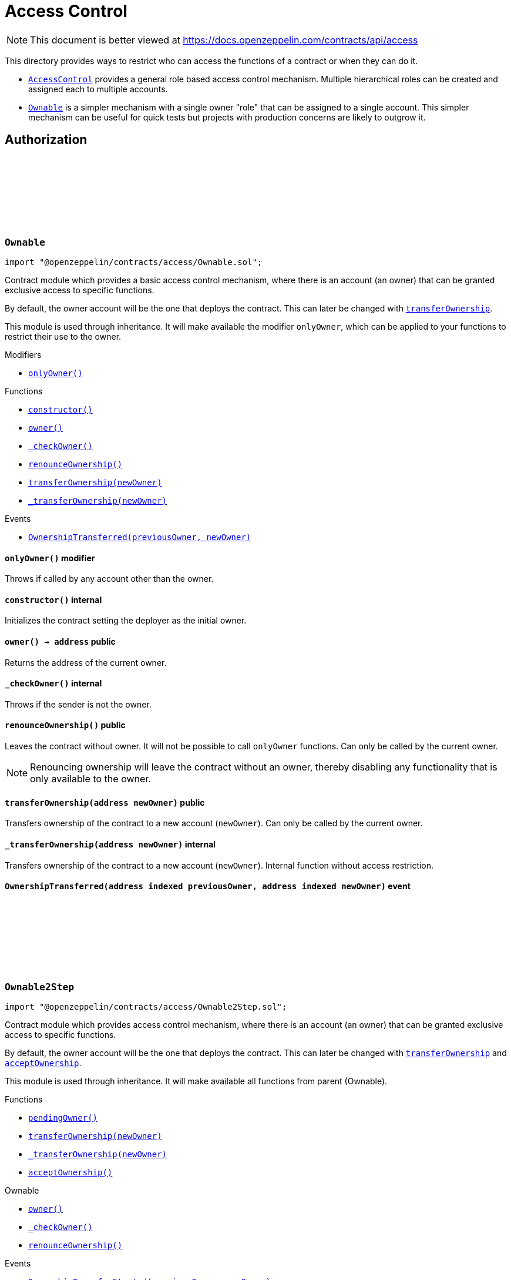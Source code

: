 :github-icon: pass:[<svg class="icon"><use href="#github-icon"/></svg>]
:AccessControl: pass:normal[xref:access.adoc#AccessControl[`AccessControl`]]
:Ownable: pass:normal[xref:access.adoc#Ownable[`Ownable`]]
:xref-Ownable-onlyOwner--: xref:access.adoc#Ownable-onlyOwner--
:xref-Ownable-constructor--: xref:access.adoc#Ownable-constructor--
:xref-Ownable-owner--: xref:access.adoc#Ownable-owner--
:xref-Ownable-_checkOwner--: xref:access.adoc#Ownable-_checkOwner--
:xref-Ownable-renounceOwnership--: xref:access.adoc#Ownable-renounceOwnership--
:xref-Ownable-transferOwnership-address-: xref:access.adoc#Ownable-transferOwnership-address-
:xref-Ownable-_transferOwnership-address-: xref:access.adoc#Ownable-_transferOwnership-address-
:xref-Ownable-OwnershipTransferred-address-address-: xref:access.adoc#Ownable-OwnershipTransferred-address-address-
:xref-Ownable2Step-pendingOwner--: xref:access.adoc#Ownable2Step-pendingOwner--
:xref-Ownable2Step-transferOwnership-address-: xref:access.adoc#Ownable2Step-transferOwnership-address-
:xref-Ownable2Step-_transferOwnership-address-: xref:access.adoc#Ownable2Step-_transferOwnership-address-
:xref-Ownable2Step-acceptOwnership--: xref:access.adoc#Ownable2Step-acceptOwnership--
:xref-Ownable-owner--: xref:access.adoc#Ownable-owner--
:xref-Ownable-_checkOwner--: xref:access.adoc#Ownable-_checkOwner--
:xref-Ownable-renounceOwnership--: xref:access.adoc#Ownable-renounceOwnership--
:xref-Ownable2Step-OwnershipTransferStarted-address-address-: xref:access.adoc#Ownable2Step-OwnershipTransferStarted-address-address-
:xref-Ownable-OwnershipTransferred-address-address-: xref:access.adoc#Ownable-OwnershipTransferred-address-address-
:xref-IAccessControl-hasRole-bytes32-address-: xref:access.adoc#IAccessControl-hasRole-bytes32-address-
:xref-IAccessControl-getRoleAdmin-bytes32-: xref:access.adoc#IAccessControl-getRoleAdmin-bytes32-
:xref-IAccessControl-grantRole-bytes32-address-: xref:access.adoc#IAccessControl-grantRole-bytes32-address-
:xref-IAccessControl-revokeRole-bytes32-address-: xref:access.adoc#IAccessControl-revokeRole-bytes32-address-
:xref-IAccessControl-renounceRole-bytes32-address-: xref:access.adoc#IAccessControl-renounceRole-bytes32-address-
:xref-IAccessControl-RoleAdminChanged-bytes32-bytes32-bytes32-: xref:access.adoc#IAccessControl-RoleAdminChanged-bytes32-bytes32-bytes32-
:xref-IAccessControl-RoleGranted-bytes32-address-address-: xref:access.adoc#IAccessControl-RoleGranted-bytes32-address-address-
:xref-IAccessControl-RoleRevoked-bytes32-address-address-: xref:access.adoc#IAccessControl-RoleRevoked-bytes32-address-address-
:AccessControl-_setRoleAdmin: pass:normal[xref:access.adoc#AccessControl-_setRoleAdmin-bytes32-bytes32-[`AccessControl._setRoleAdmin`]]
:AccessControl-_setupRole: pass:normal[xref:access.adoc#AccessControl-_setupRole-bytes32-address-[`AccessControl._setupRole`]]
:AccessControlEnumerable: pass:normal[xref:access.adoc#AccessControlEnumerable[`AccessControlEnumerable`]]
:AccessControlDefaultAdminRules: pass:normal[xref:access.adoc#AccessControlDefaultAdminRules[`AccessControlDefaultAdminRules`]]
:xref-AccessControl-onlyRole-bytes32-: xref:access.adoc#AccessControl-onlyRole-bytes32-
:xref-AccessControl-supportsInterface-bytes4-: xref:access.adoc#AccessControl-supportsInterface-bytes4-
:xref-AccessControl-hasRole-bytes32-address-: xref:access.adoc#AccessControl-hasRole-bytes32-address-
:xref-AccessControl-_checkRole-bytes32-: xref:access.adoc#AccessControl-_checkRole-bytes32-
:xref-AccessControl-_checkRole-bytes32-address-: xref:access.adoc#AccessControl-_checkRole-bytes32-address-
:xref-AccessControl-getRoleAdmin-bytes32-: xref:access.adoc#AccessControl-getRoleAdmin-bytes32-
:xref-AccessControl-grantRole-bytes32-address-: xref:access.adoc#AccessControl-grantRole-bytes32-address-
:xref-AccessControl-revokeRole-bytes32-address-: xref:access.adoc#AccessControl-revokeRole-bytes32-address-
:xref-AccessControl-renounceRole-bytes32-address-: xref:access.adoc#AccessControl-renounceRole-bytes32-address-
:xref-AccessControl-_setupRole-bytes32-address-: xref:access.adoc#AccessControl-_setupRole-bytes32-address-
:xref-AccessControl-_setRoleAdmin-bytes32-bytes32-: xref:access.adoc#AccessControl-_setRoleAdmin-bytes32-bytes32-
:xref-AccessControl-_grantRole-bytes32-address-: xref:access.adoc#AccessControl-_grantRole-bytes32-address-
:xref-AccessControl-_revokeRole-bytes32-address-: xref:access.adoc#AccessControl-_revokeRole-bytes32-address-
:xref-IAccessControl-RoleAdminChanged-bytes32-bytes32-bytes32-: xref:access.adoc#IAccessControl-RoleAdminChanged-bytes32-bytes32-bytes32-
:xref-IAccessControl-RoleGranted-bytes32-address-address-: xref:access.adoc#IAccessControl-RoleGranted-bytes32-address-address-
:xref-IAccessControl-RoleRevoked-bytes32-address-address-: xref:access.adoc#IAccessControl-RoleRevoked-bytes32-address-address-
:IERC165-supportsInterface: pass:normal[xref:utils.adoc#IERC165-supportsInterface-bytes4-[`IERC165.supportsInterface`]]
:AccessControl: pass:normal[xref:access.adoc#AccessControl[`AccessControl`]]
:AccessControl: pass:normal[xref:access.adoc#AccessControl[`AccessControl`]]
:xref-AccessControlCrossChain-_checkRole-bytes32-: xref:access.adoc#AccessControlCrossChain-_checkRole-bytes32-
:xref-AccessControlCrossChain-_crossChainRoleAlias-bytes32-: xref:access.adoc#AccessControlCrossChain-_crossChainRoleAlias-bytes32-
:xref-CrossChainEnabled-_isCrossChain--: xref:crosschain.adoc#CrossChainEnabled-_isCrossChain--
:xref-CrossChainEnabled-_crossChainSender--: xref:crosschain.adoc#CrossChainEnabled-_crossChainSender--
:xref-AccessControl-supportsInterface-bytes4-: xref:access.adoc#AccessControl-supportsInterface-bytes4-
:xref-AccessControl-hasRole-bytes32-address-: xref:access.adoc#AccessControl-hasRole-bytes32-address-
:xref-AccessControl-_checkRole-bytes32-address-: xref:access.adoc#AccessControl-_checkRole-bytes32-address-
:xref-AccessControl-getRoleAdmin-bytes32-: xref:access.adoc#AccessControl-getRoleAdmin-bytes32-
:xref-AccessControl-grantRole-bytes32-address-: xref:access.adoc#AccessControl-grantRole-bytes32-address-
:xref-AccessControl-revokeRole-bytes32-address-: xref:access.adoc#AccessControl-revokeRole-bytes32-address-
:xref-AccessControl-renounceRole-bytes32-address-: xref:access.adoc#AccessControl-renounceRole-bytes32-address-
:xref-AccessControl-_setupRole-bytes32-address-: xref:access.adoc#AccessControl-_setupRole-bytes32-address-
:xref-AccessControl-_setRoleAdmin-bytes32-bytes32-: xref:access.adoc#AccessControl-_setRoleAdmin-bytes32-bytes32-
:xref-AccessControl-_grantRole-bytes32-address-: xref:access.adoc#AccessControl-_grantRole-bytes32-address-
:xref-AccessControl-_revokeRole-bytes32-address-: xref:access.adoc#AccessControl-_revokeRole-bytes32-address-
:xref-IAccessControl-RoleAdminChanged-bytes32-bytes32-bytes32-: xref:access.adoc#IAccessControl-RoleAdminChanged-bytes32-bytes32-bytes32-
:xref-IAccessControl-RoleGranted-bytes32-address-address-: xref:access.adoc#IAccessControl-RoleGranted-bytes32-address-address-
:xref-IAccessControl-RoleRevoked-bytes32-address-address-: xref:access.adoc#IAccessControl-RoleRevoked-bytes32-address-address-
:AccessControl-_checkRole: pass:normal[xref:access.adoc#AccessControl-_checkRole-bytes32-address-[`AccessControl._checkRole`]]
:xref-IAccessControlEnumerable-getRoleMember-bytes32-uint256-: xref:access.adoc#IAccessControlEnumerable-getRoleMember-bytes32-uint256-
:xref-IAccessControlEnumerable-getRoleMemberCount-bytes32-: xref:access.adoc#IAccessControlEnumerable-getRoleMemberCount-bytes32-
:xref-IAccessControl-hasRole-bytes32-address-: xref:access.adoc#IAccessControl-hasRole-bytes32-address-
:xref-IAccessControl-getRoleAdmin-bytes32-: xref:access.adoc#IAccessControl-getRoleAdmin-bytes32-
:xref-IAccessControl-grantRole-bytes32-address-: xref:access.adoc#IAccessControl-grantRole-bytes32-address-
:xref-IAccessControl-revokeRole-bytes32-address-: xref:access.adoc#IAccessControl-revokeRole-bytes32-address-
:xref-IAccessControl-renounceRole-bytes32-address-: xref:access.adoc#IAccessControl-renounceRole-bytes32-address-
:xref-IAccessControl-RoleAdminChanged-bytes32-bytes32-bytes32-: xref:access.adoc#IAccessControl-RoleAdminChanged-bytes32-bytes32-bytes32-
:xref-IAccessControl-RoleGranted-bytes32-address-address-: xref:access.adoc#IAccessControl-RoleGranted-bytes32-address-address-
:xref-IAccessControl-RoleRevoked-bytes32-address-address-: xref:access.adoc#IAccessControl-RoleRevoked-bytes32-address-address-
:AccessControl: pass:normal[xref:access.adoc#AccessControl[`AccessControl`]]
:xref-AccessControlEnumerable-supportsInterface-bytes4-: xref:access.adoc#AccessControlEnumerable-supportsInterface-bytes4-
:xref-AccessControlEnumerable-getRoleMember-bytes32-uint256-: xref:access.adoc#AccessControlEnumerable-getRoleMember-bytes32-uint256-
:xref-AccessControlEnumerable-getRoleMemberCount-bytes32-: xref:access.adoc#AccessControlEnumerable-getRoleMemberCount-bytes32-
:xref-AccessControlEnumerable-_grantRole-bytes32-address-: xref:access.adoc#AccessControlEnumerable-_grantRole-bytes32-address-
:xref-AccessControlEnumerable-_revokeRole-bytes32-address-: xref:access.adoc#AccessControlEnumerable-_revokeRole-bytes32-address-
:xref-AccessControl-hasRole-bytes32-address-: xref:access.adoc#AccessControl-hasRole-bytes32-address-
:xref-AccessControl-_checkRole-bytes32-: xref:access.adoc#AccessControl-_checkRole-bytes32-
:xref-AccessControl-_checkRole-bytes32-address-: xref:access.adoc#AccessControl-_checkRole-bytes32-address-
:xref-AccessControl-getRoleAdmin-bytes32-: xref:access.adoc#AccessControl-getRoleAdmin-bytes32-
:xref-AccessControl-grantRole-bytes32-address-: xref:access.adoc#AccessControl-grantRole-bytes32-address-
:xref-AccessControl-revokeRole-bytes32-address-: xref:access.adoc#AccessControl-revokeRole-bytes32-address-
:xref-AccessControl-renounceRole-bytes32-address-: xref:access.adoc#AccessControl-renounceRole-bytes32-address-
:xref-AccessControl-_setupRole-bytes32-address-: xref:access.adoc#AccessControl-_setupRole-bytes32-address-
:xref-AccessControl-_setRoleAdmin-bytes32-bytes32-: xref:access.adoc#AccessControl-_setRoleAdmin-bytes32-bytes32-
:xref-IAccessControl-RoleAdminChanged-bytes32-bytes32-bytes32-: xref:access.adoc#IAccessControl-RoleAdminChanged-bytes32-bytes32-bytes32-
:xref-IAccessControl-RoleGranted-bytes32-address-address-: xref:access.adoc#IAccessControl-RoleGranted-bytes32-address-address-
:xref-IAccessControl-RoleRevoked-bytes32-address-address-: xref:access.adoc#IAccessControl-RoleRevoked-bytes32-address-address-
:IERC165-supportsInterface: pass:normal[xref:utils.adoc#IERC165-supportsInterface-bytes4-[`IERC165.supportsInterface`]]
:AccessControl: pass:normal[xref:access.adoc#AccessControl[`AccessControl`]]
:AccessControl: pass:normal[xref:access.adoc#AccessControl[`AccessControl`]]
:xref-AccessControlDefaultAdminRules-constructor-uint48-address-: xref:access.adoc#AccessControlDefaultAdminRules-constructor-uint48-address-
:xref-AccessControlDefaultAdminRules-supportsInterface-bytes4-: xref:access.adoc#AccessControlDefaultAdminRules-supportsInterface-bytes4-
:xref-AccessControlDefaultAdminRules-owner--: xref:access.adoc#AccessControlDefaultAdminRules-owner--
:xref-AccessControlDefaultAdminRules-grantRole-bytes32-address-: xref:access.adoc#AccessControlDefaultAdminRules-grantRole-bytes32-address-
:xref-AccessControlDefaultAdminRules-revokeRole-bytes32-address-: xref:access.adoc#AccessControlDefaultAdminRules-revokeRole-bytes32-address-
:xref-AccessControlDefaultAdminRules-renounceRole-bytes32-address-: xref:access.adoc#AccessControlDefaultAdminRules-renounceRole-bytes32-address-
:xref-AccessControlDefaultAdminRules-_grantRole-bytes32-address-: xref:access.adoc#AccessControlDefaultAdminRules-_grantRole-bytes32-address-
:xref-AccessControlDefaultAdminRules-_revokeRole-bytes32-address-: xref:access.adoc#AccessControlDefaultAdminRules-_revokeRole-bytes32-address-
:xref-AccessControlDefaultAdminRules-_setRoleAdmin-bytes32-bytes32-: xref:access.adoc#AccessControlDefaultAdminRules-_setRoleAdmin-bytes32-bytes32-
:xref-AccessControlDefaultAdminRules-defaultAdmin--: xref:access.adoc#AccessControlDefaultAdminRules-defaultAdmin--
:xref-AccessControlDefaultAdminRules-pendingDefaultAdmin--: xref:access.adoc#AccessControlDefaultAdminRules-pendingDefaultAdmin--
:xref-AccessControlDefaultAdminRules-defaultAdminDelay--: xref:access.adoc#AccessControlDefaultAdminRules-defaultAdminDelay--
:xref-AccessControlDefaultAdminRules-pendingDefaultAdminDelay--: xref:access.adoc#AccessControlDefaultAdminRules-pendingDefaultAdminDelay--
:xref-AccessControlDefaultAdminRules-defaultAdminDelayIncreaseWait--: xref:access.adoc#AccessControlDefaultAdminRules-defaultAdminDelayIncreaseWait--
:xref-AccessControlDefaultAdminRules-beginDefaultAdminTransfer-address-: xref:access.adoc#AccessControlDefaultAdminRules-beginDefaultAdminTransfer-address-
:xref-AccessControlDefaultAdminRules-_beginDefaultAdminTransfer-address-: xref:access.adoc#AccessControlDefaultAdminRules-_beginDefaultAdminTransfer-address-
:xref-AccessControlDefaultAdminRules-cancelDefaultAdminTransfer--: xref:access.adoc#AccessControlDefaultAdminRules-cancelDefaultAdminTransfer--
:xref-AccessControlDefaultAdminRules-_cancelDefaultAdminTransfer--: xref:access.adoc#AccessControlDefaultAdminRules-_cancelDefaultAdminTransfer--
:xref-AccessControlDefaultAdminRules-acceptDefaultAdminTransfer--: xref:access.adoc#AccessControlDefaultAdminRules-acceptDefaultAdminTransfer--
:xref-AccessControlDefaultAdminRules-_acceptDefaultAdminTransfer--: xref:access.adoc#AccessControlDefaultAdminRules-_acceptDefaultAdminTransfer--
:xref-AccessControlDefaultAdminRules-changeDefaultAdminDelay-uint48-: xref:access.adoc#AccessControlDefaultAdminRules-changeDefaultAdminDelay-uint48-
:xref-AccessControlDefaultAdminRules-_changeDefaultAdminDelay-uint48-: xref:access.adoc#AccessControlDefaultAdminRules-_changeDefaultAdminDelay-uint48-
:xref-AccessControlDefaultAdminRules-rollbackDefaultAdminDelay--: xref:access.adoc#AccessControlDefaultAdminRules-rollbackDefaultAdminDelay--
:xref-AccessControlDefaultAdminRules-_rollbackDefaultAdminDelay--: xref:access.adoc#AccessControlDefaultAdminRules-_rollbackDefaultAdminDelay--
:xref-AccessControlDefaultAdminRules-_delayChangeWait-uint48-: xref:access.adoc#AccessControlDefaultAdminRules-_delayChangeWait-uint48-
:xref-AccessControl-hasRole-bytes32-address-: xref:access.adoc#AccessControl-hasRole-bytes32-address-
:xref-AccessControl-_checkRole-bytes32-: xref:access.adoc#AccessControl-_checkRole-bytes32-
:xref-AccessControl-_checkRole-bytes32-address-: xref:access.adoc#AccessControl-_checkRole-bytes32-address-
:xref-AccessControl-getRoleAdmin-bytes32-: xref:access.adoc#AccessControl-getRoleAdmin-bytes32-
:xref-AccessControl-_setupRole-bytes32-address-: xref:access.adoc#AccessControl-_setupRole-bytes32-address-
:xref-IAccessControlDefaultAdminRules-DefaultAdminTransferScheduled-address-uint48-: xref:access.adoc#IAccessControlDefaultAdminRules-DefaultAdminTransferScheduled-address-uint48-
:xref-IAccessControlDefaultAdminRules-DefaultAdminTransferCanceled--: xref:access.adoc#IAccessControlDefaultAdminRules-DefaultAdminTransferCanceled--
:xref-IAccessControlDefaultAdminRules-DefaultAdminDelayChangeScheduled-uint48-uint48-: xref:access.adoc#IAccessControlDefaultAdminRules-DefaultAdminDelayChangeScheduled-uint48-uint48-
:xref-IAccessControlDefaultAdminRules-DefaultAdminDelayChangeCanceled--: xref:access.adoc#IAccessControlDefaultAdminRules-DefaultAdminDelayChangeCanceled--
:xref-IAccessControl-RoleAdminChanged-bytes32-bytes32-bytes32-: xref:access.adoc#IAccessControl-RoleAdminChanged-bytes32-bytes32-bytes32-
:xref-IAccessControl-RoleGranted-bytes32-address-address-: xref:access.adoc#IAccessControl-RoleGranted-bytes32-address-address-
:xref-IAccessControl-RoleRevoked-bytes32-address-address-: xref:access.adoc#IAccessControl-RoleRevoked-bytes32-address-address-
:IERC165-supportsInterface: pass:normal[xref:utils.adoc#IERC165-supportsInterface-bytes4-[`IERC165.supportsInterface`]]
:IERC5313-owner: pass:normal[xref:interfaces.adoc#IERC5313-owner--[`IERC5313.owner`]]
:AccessControl-grantRole: pass:normal[xref:access.adoc#AccessControl-grantRole-bytes32-address-[`AccessControl.grantRole`]]
:AccessControl-revokeRole: pass:normal[xref:access.adoc#AccessControl-revokeRole-bytes32-address-[`AccessControl.revokeRole`]]
:AccessControl-renounceRole: pass:normal[xref:access.adoc#AccessControl-renounceRole-bytes32-address-[`AccessControl.renounceRole`]]
:AccessControl-_grantRole: pass:normal[xref:access.adoc#AccessControl-_grantRole-bytes32-address-[`AccessControl._grantRole`]]
:AccessControl-_revokeRole: pass:normal[xref:access.adoc#AccessControl-_revokeRole-bytes32-address-[`AccessControl._revokeRole`]]
:AccessControl-_setRoleAdmin: pass:normal[xref:access.adoc#AccessControl-_setRoleAdmin-bytes32-bytes32-[`AccessControl._setRoleAdmin`]]
= Access Control

[.readme-notice]
NOTE: This document is better viewed at https://docs.openzeppelin.com/contracts/api/access

This directory provides ways to restrict who can access the functions of a contract or when they can do it.

- {AccessControl} provides a general role based access control mechanism. Multiple hierarchical roles can be created and assigned each to multiple accounts.
- {Ownable} is a simpler mechanism with a single owner "role" that can be assigned to a single account. This simpler mechanism can be useful for quick tests but projects with production concerns are likely to outgrow it.

== Authorization

:OwnershipTransferred: pass:normal[xref:#Ownable-OwnershipTransferred-address-address-[`++OwnershipTransferred++`]]
:constructor: pass:normal[xref:#Ownable-constructor--[`++constructor++`]]
:onlyOwner: pass:normal[xref:#Ownable-onlyOwner--[`++onlyOwner++`]]
:owner: pass:normal[xref:#Ownable-owner--[`++owner++`]]
:_checkOwner: pass:normal[xref:#Ownable-_checkOwner--[`++_checkOwner++`]]
:renounceOwnership: pass:normal[xref:#Ownable-renounceOwnership--[`++renounceOwnership++`]]
:transferOwnership: pass:normal[xref:#Ownable-transferOwnership-address-[`++transferOwnership++`]]
:_transferOwnership: pass:normal[xref:#Ownable-_transferOwnership-address-[`++_transferOwnership++`]]

[.contract]
[[Ownable]]
=== `++Ownable++` link:https://github.com/OpenZeppelin/openzeppelin-contracts/blob/v4.9.1/contracts/access/Ownable.sol[{github-icon},role=heading-link]

[.hljs-theme-light.nopadding]
```solidity
import "@openzeppelin/contracts/access/Ownable.sol";
```

Contract module which provides a basic access control mechanism, where
there is an account (an owner) that can be granted exclusive access to
specific functions.

By default, the owner account will be the one that deploys the contract. This
can later be changed with {transferOwnership}.

This module is used through inheritance. It will make available the modifier
`onlyOwner`, which can be applied to your functions to restrict their use to
the owner.

[.contract-index]
.Modifiers
--
* {xref-Ownable-onlyOwner--}[`++onlyOwner()++`]
--

[.contract-index]
.Functions
--
* {xref-Ownable-constructor--}[`++constructor()++`]
* {xref-Ownable-owner--}[`++owner()++`]
* {xref-Ownable-_checkOwner--}[`++_checkOwner()++`]
* {xref-Ownable-renounceOwnership--}[`++renounceOwnership()++`]
* {xref-Ownable-transferOwnership-address-}[`++transferOwnership(newOwner)++`]
* {xref-Ownable-_transferOwnership-address-}[`++_transferOwnership(newOwner)++`]

--

[.contract-index]
.Events
--
* {xref-Ownable-OwnershipTransferred-address-address-}[`++OwnershipTransferred(previousOwner, newOwner)++`]

--

[.contract-item]
[[Ownable-onlyOwner--]]
==== `[.contract-item-name]#++onlyOwner++#++()++` [.item-kind]#modifier#

Throws if called by any account other than the owner.

[.contract-item]
[[Ownable-constructor--]]
==== `[.contract-item-name]#++constructor++#++()++` [.item-kind]#internal#

Initializes the contract setting the deployer as the initial owner.

[.contract-item]
[[Ownable-owner--]]
==== `[.contract-item-name]#++owner++#++() → address++` [.item-kind]#public#

Returns the address of the current owner.

[.contract-item]
[[Ownable-_checkOwner--]]
==== `[.contract-item-name]#++_checkOwner++#++()++` [.item-kind]#internal#

Throws if the sender is not the owner.

[.contract-item]
[[Ownable-renounceOwnership--]]
==== `[.contract-item-name]#++renounceOwnership++#++()++` [.item-kind]#public#

Leaves the contract without owner. It will not be possible to call
`onlyOwner` functions. Can only be called by the current owner.

NOTE: Renouncing ownership will leave the contract without an owner,
thereby disabling any functionality that is only available to the owner.

[.contract-item]
[[Ownable-transferOwnership-address-]]
==== `[.contract-item-name]#++transferOwnership++#++(address newOwner)++` [.item-kind]#public#

Transfers ownership of the contract to a new account (`newOwner`).
Can only be called by the current owner.

[.contract-item]
[[Ownable-_transferOwnership-address-]]
==== `[.contract-item-name]#++_transferOwnership++#++(address newOwner)++` [.item-kind]#internal#

Transfers ownership of the contract to a new account (`newOwner`).
Internal function without access restriction.

[.contract-item]
[[Ownable-OwnershipTransferred-address-address-]]
==== `[.contract-item-name]#++OwnershipTransferred++#++(address indexed previousOwner, address indexed newOwner)++` [.item-kind]#event#

:OwnershipTransferStarted: pass:normal[xref:#Ownable2Step-OwnershipTransferStarted-address-address-[`++OwnershipTransferStarted++`]]
:pendingOwner: pass:normal[xref:#Ownable2Step-pendingOwner--[`++pendingOwner++`]]
:transferOwnership: pass:normal[xref:#Ownable2Step-transferOwnership-address-[`++transferOwnership++`]]
:_transferOwnership: pass:normal[xref:#Ownable2Step-_transferOwnership-address-[`++_transferOwnership++`]]
:acceptOwnership: pass:normal[xref:#Ownable2Step-acceptOwnership--[`++acceptOwnership++`]]

[.contract]
[[Ownable2Step]]
=== `++Ownable2Step++` link:https://github.com/OpenZeppelin/openzeppelin-contracts/blob/v4.9.1/contracts/access/Ownable2Step.sol[{github-icon},role=heading-link]

[.hljs-theme-light.nopadding]
```solidity
import "@openzeppelin/contracts/access/Ownable2Step.sol";
```

Contract module which provides access control mechanism, where
there is an account (an owner) that can be granted exclusive access to
specific functions.

By default, the owner account will be the one that deploys the contract. This
can later be changed with {transferOwnership} and {acceptOwnership}.

This module is used through inheritance. It will make available all functions
from parent (Ownable).

[.contract-index]
.Functions
--
* {xref-Ownable2Step-pendingOwner--}[`++pendingOwner()++`]
* {xref-Ownable2Step-transferOwnership-address-}[`++transferOwnership(newOwner)++`]
* {xref-Ownable2Step-_transferOwnership-address-}[`++_transferOwnership(newOwner)++`]
* {xref-Ownable2Step-acceptOwnership--}[`++acceptOwnership()++`]

[.contract-subindex-inherited]
.Ownable
* {xref-Ownable-owner--}[`++owner()++`]
* {xref-Ownable-_checkOwner--}[`++_checkOwner()++`]
* {xref-Ownable-renounceOwnership--}[`++renounceOwnership()++`]

--

[.contract-index]
.Events
--
* {xref-Ownable2Step-OwnershipTransferStarted-address-address-}[`++OwnershipTransferStarted(previousOwner, newOwner)++`]

[.contract-subindex-inherited]
.Ownable
* {xref-Ownable-OwnershipTransferred-address-address-}[`++OwnershipTransferred(previousOwner, newOwner)++`]

--

[.contract-item]
[[Ownable2Step-pendingOwner--]]
==== `[.contract-item-name]#++pendingOwner++#++() → address++` [.item-kind]#public#

Returns the address of the pending owner.

[.contract-item]
[[Ownable2Step-transferOwnership-address-]]
==== `[.contract-item-name]#++transferOwnership++#++(address newOwner)++` [.item-kind]#public#

Starts the ownership transfer of the contract to a new account. Replaces the pending transfer if there is one.
Can only be called by the current owner.

[.contract-item]
[[Ownable2Step-_transferOwnership-address-]]
==== `[.contract-item-name]#++_transferOwnership++#++(address newOwner)++` [.item-kind]#internal#

Transfers ownership of the contract to a new account (`newOwner`) and deletes any pending owner.
Internal function without access restriction.

[.contract-item]
[[Ownable2Step-acceptOwnership--]]
==== `[.contract-item-name]#++acceptOwnership++#++()++` [.item-kind]#public#

The new owner accepts the ownership transfer.

[.contract-item]
[[Ownable2Step-OwnershipTransferStarted-address-address-]]
==== `[.contract-item-name]#++OwnershipTransferStarted++#++(address indexed previousOwner, address indexed newOwner)++` [.item-kind]#event#

:RoleAdminChanged: pass:normal[xref:#IAccessControl-RoleAdminChanged-bytes32-bytes32-bytes32-[`++RoleAdminChanged++`]]
:RoleGranted: pass:normal[xref:#IAccessControl-RoleGranted-bytes32-address-address-[`++RoleGranted++`]]
:RoleRevoked: pass:normal[xref:#IAccessControl-RoleRevoked-bytes32-address-address-[`++RoleRevoked++`]]
:hasRole: pass:normal[xref:#IAccessControl-hasRole-bytes32-address-[`++hasRole++`]]
:getRoleAdmin: pass:normal[xref:#IAccessControl-getRoleAdmin-bytes32-[`++getRoleAdmin++`]]
:grantRole: pass:normal[xref:#IAccessControl-grantRole-bytes32-address-[`++grantRole++`]]
:revokeRole: pass:normal[xref:#IAccessControl-revokeRole-bytes32-address-[`++revokeRole++`]]
:renounceRole: pass:normal[xref:#IAccessControl-renounceRole-bytes32-address-[`++renounceRole++`]]

[.contract]
[[IAccessControl]]
=== `++IAccessControl++` link:https://github.com/OpenZeppelin/openzeppelin-contracts/blob/v4.9.1/contracts/access/IAccessControl.sol[{github-icon},role=heading-link]

[.hljs-theme-light.nopadding]
```solidity
import "@openzeppelin/contracts/access/IAccessControl.sol";
```

External interface of AccessControl declared to support ERC165 detection.

[.contract-index]
.Functions
--
* {xref-IAccessControl-hasRole-bytes32-address-}[`++hasRole(role, account)++`]
* {xref-IAccessControl-getRoleAdmin-bytes32-}[`++getRoleAdmin(role)++`]
* {xref-IAccessControl-grantRole-bytes32-address-}[`++grantRole(role, account)++`]
* {xref-IAccessControl-revokeRole-bytes32-address-}[`++revokeRole(role, account)++`]
* {xref-IAccessControl-renounceRole-bytes32-address-}[`++renounceRole(role, account)++`]

--

[.contract-index]
.Events
--
* {xref-IAccessControl-RoleAdminChanged-bytes32-bytes32-bytes32-}[`++RoleAdminChanged(role, previousAdminRole, newAdminRole)++`]
* {xref-IAccessControl-RoleGranted-bytes32-address-address-}[`++RoleGranted(role, account, sender)++`]
* {xref-IAccessControl-RoleRevoked-bytes32-address-address-}[`++RoleRevoked(role, account, sender)++`]

--

[.contract-item]
[[IAccessControl-hasRole-bytes32-address-]]
==== `[.contract-item-name]#++hasRole++#++(bytes32 role, address account) → bool++` [.item-kind]#external#

Returns `true` if `account` has been granted `role`.

[.contract-item]
[[IAccessControl-getRoleAdmin-bytes32-]]
==== `[.contract-item-name]#++getRoleAdmin++#++(bytes32 role) → bytes32++` [.item-kind]#external#

Returns the admin role that controls `role`. See {grantRole} and
{revokeRole}.

To change a role's admin, use {AccessControl-_setRoleAdmin}.

[.contract-item]
[[IAccessControl-grantRole-bytes32-address-]]
==== `[.contract-item-name]#++grantRole++#++(bytes32 role, address account)++` [.item-kind]#external#

Grants `role` to `account`.

If `account` had not been already granted `role`, emits a {RoleGranted}
event.

Requirements:

- the caller must have ``role``'s admin role.

[.contract-item]
[[IAccessControl-revokeRole-bytes32-address-]]
==== `[.contract-item-name]#++revokeRole++#++(bytes32 role, address account)++` [.item-kind]#external#

Revokes `role` from `account`.

If `account` had been granted `role`, emits a {RoleRevoked} event.

Requirements:

- the caller must have ``role``'s admin role.

[.contract-item]
[[IAccessControl-renounceRole-bytes32-address-]]
==== `[.contract-item-name]#++renounceRole++#++(bytes32 role, address account)++` [.item-kind]#external#

Revokes `role` from the calling account.

Roles are often managed via {grantRole} and {revokeRole}: this function's
purpose is to provide a mechanism for accounts to lose their privileges
if they are compromised (such as when a trusted device is misplaced).

If the calling account had been granted `role`, emits a {RoleRevoked}
event.

Requirements:

- the caller must be `account`.

[.contract-item]
[[IAccessControl-RoleAdminChanged-bytes32-bytes32-bytes32-]]
==== `[.contract-item-name]#++RoleAdminChanged++#++(bytes32 indexed role, bytes32 indexed previousAdminRole, bytes32 indexed newAdminRole)++` [.item-kind]#event#

Emitted when `newAdminRole` is set as ``role``'s admin role, replacing `previousAdminRole`

`DEFAULT_ADMIN_ROLE` is the starting admin for all roles, despite
{RoleAdminChanged} not being emitted signaling this.

_Available since v3.1._

[.contract-item]
[[IAccessControl-RoleGranted-bytes32-address-address-]]
==== `[.contract-item-name]#++RoleGranted++#++(bytes32 indexed role, address indexed account, address indexed sender)++` [.item-kind]#event#

Emitted when `account` is granted `role`.

`sender` is the account that originated the contract call, an admin role
bearer except when using {AccessControl-_setupRole}.

[.contract-item]
[[IAccessControl-RoleRevoked-bytes32-address-address-]]
==== `[.contract-item-name]#++RoleRevoked++#++(bytes32 indexed role, address indexed account, address indexed sender)++` [.item-kind]#event#

Emitted when `account` is revoked `role`.

`sender` is the account that originated the contract call:
  - if using `revokeRole`, it is the admin role bearer
  - if using `renounceRole`, it is the role bearer (i.e. `account`)

:RoleData: pass:normal[xref:#AccessControl-RoleData[`++RoleData++`]]
:DEFAULT_ADMIN_ROLE: pass:normal[xref:#AccessControl-DEFAULT_ADMIN_ROLE-bytes32[`++DEFAULT_ADMIN_ROLE++`]]
:onlyRole: pass:normal[xref:#AccessControl-onlyRole-bytes32-[`++onlyRole++`]]
:supportsInterface: pass:normal[xref:#AccessControl-supportsInterface-bytes4-[`++supportsInterface++`]]
:hasRole: pass:normal[xref:#AccessControl-hasRole-bytes32-address-[`++hasRole++`]]
:_checkRole: pass:normal[xref:#AccessControl-_checkRole-bytes32-[`++_checkRole++`]]
:_checkRole: pass:normal[xref:#AccessControl-_checkRole-bytes32-address-[`++_checkRole++`]]
:getRoleAdmin: pass:normal[xref:#AccessControl-getRoleAdmin-bytes32-[`++getRoleAdmin++`]]
:grantRole: pass:normal[xref:#AccessControl-grantRole-bytes32-address-[`++grantRole++`]]
:revokeRole: pass:normal[xref:#AccessControl-revokeRole-bytes32-address-[`++revokeRole++`]]
:renounceRole: pass:normal[xref:#AccessControl-renounceRole-bytes32-address-[`++renounceRole++`]]
:_setupRole: pass:normal[xref:#AccessControl-_setupRole-bytes32-address-[`++_setupRole++`]]
:_setRoleAdmin: pass:normal[xref:#AccessControl-_setRoleAdmin-bytes32-bytes32-[`++_setRoleAdmin++`]]
:_grantRole: pass:normal[xref:#AccessControl-_grantRole-bytes32-address-[`++_grantRole++`]]
:_revokeRole: pass:normal[xref:#AccessControl-_revokeRole-bytes32-address-[`++_revokeRole++`]]

[.contract]
[[AccessControl]]
=== `++AccessControl++` link:https://github.com/OpenZeppelin/openzeppelin-contracts/blob/v4.9.1/contracts/access/AccessControl.sol[{github-icon},role=heading-link]

[.hljs-theme-light.nopadding]
```solidity
import "@openzeppelin/contracts/access/AccessControl.sol";
```

Contract module that allows children to implement role-based access
control mechanisms. This is a lightweight version that doesn't allow enumerating role
members except through off-chain means by accessing the contract event logs. Some
applications may benefit from on-chain enumerability, for those cases see
{AccessControlEnumerable}.

Roles are referred to by their `bytes32` identifier. These should be exposed
in the external API and be unique. The best way to achieve this is by
using `public constant` hash digests:

```solidity
bytes32 public constant MY_ROLE = keccak256("MY_ROLE");
```

Roles can be used to represent a set of permissions. To restrict access to a
function call, use {hasRole}:

```solidity
function foo() public {
    require(hasRole(MY_ROLE, msg.sender));
    ...
}
```

Roles can be granted and revoked dynamically via the {grantRole} and
{revokeRole} functions. Each role has an associated admin role, and only
accounts that have a role's admin role can call {grantRole} and {revokeRole}.

By default, the admin role for all roles is `DEFAULT_ADMIN_ROLE`, which means
that only accounts with this role will be able to grant or revoke other
roles. More complex role relationships can be created by using
{_setRoleAdmin}.

WARNING: The `DEFAULT_ADMIN_ROLE` is also its own admin: it has permission to
grant and revoke this role. Extra precautions should be taken to secure
accounts that have been granted it. We recommend using {AccessControlDefaultAdminRules}
to enforce additional security measures for this role.

[.contract-index]
.Modifiers
--
* {xref-AccessControl-onlyRole-bytes32-}[`++onlyRole(role)++`]
--

[.contract-index]
.Functions
--
* {xref-AccessControl-supportsInterface-bytes4-}[`++supportsInterface(interfaceId)++`]
* {xref-AccessControl-hasRole-bytes32-address-}[`++hasRole(role, account)++`]
* {xref-AccessControl-_checkRole-bytes32-}[`++_checkRole(role)++`]
* {xref-AccessControl-_checkRole-bytes32-address-}[`++_checkRole(role, account)++`]
* {xref-AccessControl-getRoleAdmin-bytes32-}[`++getRoleAdmin(role)++`]
* {xref-AccessControl-grantRole-bytes32-address-}[`++grantRole(role, account)++`]
* {xref-AccessControl-revokeRole-bytes32-address-}[`++revokeRole(role, account)++`]
* {xref-AccessControl-renounceRole-bytes32-address-}[`++renounceRole(role, account)++`]
* {xref-AccessControl-_setupRole-bytes32-address-}[`++_setupRole(role, account)++`]
* {xref-AccessControl-_setRoleAdmin-bytes32-bytes32-}[`++_setRoleAdmin(role, adminRole)++`]
* {xref-AccessControl-_grantRole-bytes32-address-}[`++_grantRole(role, account)++`]
* {xref-AccessControl-_revokeRole-bytes32-address-}[`++_revokeRole(role, account)++`]

[.contract-subindex-inherited]
.ERC165

[.contract-subindex-inherited]
.IERC165

[.contract-subindex-inherited]
.IAccessControl

--

[.contract-index]
.Events
--

[.contract-subindex-inherited]
.ERC165

[.contract-subindex-inherited]
.IERC165

[.contract-subindex-inherited]
.IAccessControl
* {xref-IAccessControl-RoleAdminChanged-bytes32-bytes32-bytes32-}[`++RoleAdminChanged(role, previousAdminRole, newAdminRole)++`]
* {xref-IAccessControl-RoleGranted-bytes32-address-address-}[`++RoleGranted(role, account, sender)++`]
* {xref-IAccessControl-RoleRevoked-bytes32-address-address-}[`++RoleRevoked(role, account, sender)++`]

--

[.contract-item]
[[AccessControl-onlyRole-bytes32-]]
==== `[.contract-item-name]#++onlyRole++#++(bytes32 role)++` [.item-kind]#modifier#

Modifier that checks that an account has a specific role. Reverts
with a standardized message including the required role.

The format of the revert reason is given by the following regular expression:

 /^AccessControl: account (0x[0-9a-f]{40}) is missing role (0x[0-9a-f]{64})$/

_Available since v4.1._

[.contract-item]
[[AccessControl-supportsInterface-bytes4-]]
==== `[.contract-item-name]#++supportsInterface++#++(bytes4 interfaceId) → bool++` [.item-kind]#public#

See {IERC165-supportsInterface}.

[.contract-item]
[[AccessControl-hasRole-bytes32-address-]]
==== `[.contract-item-name]#++hasRole++#++(bytes32 role, address account) → bool++` [.item-kind]#public#

Returns `true` if `account` has been granted `role`.

[.contract-item]
[[AccessControl-_checkRole-bytes32-]]
==== `[.contract-item-name]#++_checkRole++#++(bytes32 role)++` [.item-kind]#internal#

Revert with a standard message if `_msgSender()` is missing `role`.
Overriding this function changes the behavior of the {onlyRole} modifier.

Format of the revert message is described in {_checkRole}.

_Available since v4.6._

[.contract-item]
[[AccessControl-_checkRole-bytes32-address-]]
==== `[.contract-item-name]#++_checkRole++#++(bytes32 role, address account)++` [.item-kind]#internal#

Revert with a standard message if `account` is missing `role`.

The format of the revert reason is given by the following regular expression:

 /^AccessControl: account (0x[0-9a-f]{40}) is missing role (0x[0-9a-f]{64})$/

[.contract-item]
[[AccessControl-getRoleAdmin-bytes32-]]
==== `[.contract-item-name]#++getRoleAdmin++#++(bytes32 role) → bytes32++` [.item-kind]#public#

Returns the admin role that controls `role`. See {grantRole} and
{revokeRole}.

To change a role's admin, use {_setRoleAdmin}.

[.contract-item]
[[AccessControl-grantRole-bytes32-address-]]
==== `[.contract-item-name]#++grantRole++#++(bytes32 role, address account)++` [.item-kind]#public#

Grants `role` to `account`.

If `account` had not been already granted `role`, emits a {RoleGranted}
event.

Requirements:

- the caller must have ``role``'s admin role.

May emit a {RoleGranted} event.

[.contract-item]
[[AccessControl-revokeRole-bytes32-address-]]
==== `[.contract-item-name]#++revokeRole++#++(bytes32 role, address account)++` [.item-kind]#public#

Revokes `role` from `account`.

If `account` had been granted `role`, emits a {RoleRevoked} event.

Requirements:

- the caller must have ``role``'s admin role.

May emit a {RoleRevoked} event.

[.contract-item]
[[AccessControl-renounceRole-bytes32-address-]]
==== `[.contract-item-name]#++renounceRole++#++(bytes32 role, address account)++` [.item-kind]#public#

Revokes `role` from the calling account.

Roles are often managed via {grantRole} and {revokeRole}: this function's
purpose is to provide a mechanism for accounts to lose their privileges
if they are compromised (such as when a trusted device is misplaced).

If the calling account had been revoked `role`, emits a {RoleRevoked}
event.

Requirements:

- the caller must be `account`.

May emit a {RoleRevoked} event.

[.contract-item]
[[AccessControl-_setupRole-bytes32-address-]]
==== `[.contract-item-name]#++_setupRole++#++(bytes32 role, address account)++` [.item-kind]#internal#

Grants `role` to `account`.

If `account` had not been already granted `role`, emits a {RoleGranted}
event. Note that unlike {grantRole}, this function doesn't perform any
checks on the calling account.

May emit a {RoleGranted} event.

[WARNING]
====
This function should only be called from the constructor when setting
up the initial roles for the system.

Using this function in any other way is effectively circumventing the admin
system imposed by {AccessControl}.
====

NOTE: This function is deprecated in favor of {_grantRole}.

[.contract-item]
[[AccessControl-_setRoleAdmin-bytes32-bytes32-]]
==== `[.contract-item-name]#++_setRoleAdmin++#++(bytes32 role, bytes32 adminRole)++` [.item-kind]#internal#

Sets `adminRole` as ``role``'s admin role.

Emits a {RoleAdminChanged} event.

[.contract-item]
[[AccessControl-_grantRole-bytes32-address-]]
==== `[.contract-item-name]#++_grantRole++#++(bytes32 role, address account)++` [.item-kind]#internal#

Grants `role` to `account`.

Internal function without access restriction.

May emit a {RoleGranted} event.

[.contract-item]
[[AccessControl-_revokeRole-bytes32-address-]]
==== `[.contract-item-name]#++_revokeRole++#++(bytes32 role, address account)++` [.item-kind]#internal#

Revokes `role` from `account`.

Internal function without access restriction.

May emit a {RoleRevoked} event.

:CROSSCHAIN_ALIAS: pass:normal[xref:#AccessControlCrossChain-CROSSCHAIN_ALIAS-bytes32[`++CROSSCHAIN_ALIAS++`]]
:_checkRole: pass:normal[xref:#AccessControlCrossChain-_checkRole-bytes32-[`++_checkRole++`]]
:_crossChainRoleAlias: pass:normal[xref:#AccessControlCrossChain-_crossChainRoleAlias-bytes32-[`++_crossChainRoleAlias++`]]

[.contract]
[[AccessControlCrossChain]]
=== `++AccessControlCrossChain++` link:https://github.com/OpenZeppelin/openzeppelin-contracts/blob/v4.9.1/contracts/access/AccessControlCrossChain.sol[{github-icon},role=heading-link]

[.hljs-theme-light.nopadding]
```solidity
import "@openzeppelin/contracts/access/AccessControlCrossChain.sol";
```

An extension to {AccessControl} with support for cross-chain access management.
For each role, is extension implements an equivalent "aliased" role that is used for
restricting calls originating from other chains.

For example, if a function `myFunction` is protected by `onlyRole(SOME_ROLE)`, and
if an address `x` has role `SOME_ROLE`, it would be able to call `myFunction` directly.
A wallet or contract at the same address on another chain would however not be able
to call this function. In order to do so, it would require to have the role
`_crossChainRoleAlias(SOME_ROLE)`.

This aliasing is required to protect against multiple contracts living at the same
address on different chains but controlled by conflicting entities.

_Available since v4.6._

[.contract-index]
.Functions
--
* {xref-AccessControlCrossChain-_checkRole-bytes32-}[`++_checkRole(role)++`]
* {xref-AccessControlCrossChain-_crossChainRoleAlias-bytes32-}[`++_crossChainRoleAlias(role)++`]

[.contract-subindex-inherited]
.CrossChainEnabled
* {xref-CrossChainEnabled-_isCrossChain--}[`++_isCrossChain()++`]
* {xref-CrossChainEnabled-_crossChainSender--}[`++_crossChainSender()++`]

[.contract-subindex-inherited]
.AccessControl
* {xref-AccessControl-supportsInterface-bytes4-}[`++supportsInterface(interfaceId)++`]
* {xref-AccessControl-hasRole-bytes32-address-}[`++hasRole(role, account)++`]
* {xref-AccessControl-_checkRole-bytes32-address-}[`++_checkRole(role, account)++`]
* {xref-AccessControl-getRoleAdmin-bytes32-}[`++getRoleAdmin(role)++`]
* {xref-AccessControl-grantRole-bytes32-address-}[`++grantRole(role, account)++`]
* {xref-AccessControl-revokeRole-bytes32-address-}[`++revokeRole(role, account)++`]
* {xref-AccessControl-renounceRole-bytes32-address-}[`++renounceRole(role, account)++`]
* {xref-AccessControl-_setupRole-bytes32-address-}[`++_setupRole(role, account)++`]
* {xref-AccessControl-_setRoleAdmin-bytes32-bytes32-}[`++_setRoleAdmin(role, adminRole)++`]
* {xref-AccessControl-_grantRole-bytes32-address-}[`++_grantRole(role, account)++`]
* {xref-AccessControl-_revokeRole-bytes32-address-}[`++_revokeRole(role, account)++`]

[.contract-subindex-inherited]
.ERC165

[.contract-subindex-inherited]
.IERC165

[.contract-subindex-inherited]
.IAccessControl

--

[.contract-index]
.Events
--

[.contract-subindex-inherited]
.CrossChainEnabled

[.contract-subindex-inherited]
.AccessControl

[.contract-subindex-inherited]
.ERC165

[.contract-subindex-inherited]
.IERC165

[.contract-subindex-inherited]
.IAccessControl
* {xref-IAccessControl-RoleAdminChanged-bytes32-bytes32-bytes32-}[`++RoleAdminChanged(role, previousAdminRole, newAdminRole)++`]
* {xref-IAccessControl-RoleGranted-bytes32-address-address-}[`++RoleGranted(role, account, sender)++`]
* {xref-IAccessControl-RoleRevoked-bytes32-address-address-}[`++RoleRevoked(role, account, sender)++`]

--

[.contract-item]
[[AccessControlCrossChain-_checkRole-bytes32-]]
==== `[.contract-item-name]#++_checkRole++#++(bytes32 role)++` [.item-kind]#internal#

See {AccessControl-_checkRole}.

[.contract-item]
[[AccessControlCrossChain-_crossChainRoleAlias-bytes32-]]
==== `[.contract-item-name]#++_crossChainRoleAlias++#++(bytes32 role) → bytes32++` [.item-kind]#internal#

Returns the aliased role corresponding to `role`.

:getRoleMember: pass:normal[xref:#IAccessControlEnumerable-getRoleMember-bytes32-uint256-[`++getRoleMember++`]]
:getRoleMemberCount: pass:normal[xref:#IAccessControlEnumerable-getRoleMemberCount-bytes32-[`++getRoleMemberCount++`]]

[.contract]
[[IAccessControlEnumerable]]
=== `++IAccessControlEnumerable++` link:https://github.com/OpenZeppelin/openzeppelin-contracts/blob/v4.9.1/contracts/access/IAccessControlEnumerable.sol[{github-icon},role=heading-link]

[.hljs-theme-light.nopadding]
```solidity
import "@openzeppelin/contracts/access/IAccessControlEnumerable.sol";
```

External interface of AccessControlEnumerable declared to support ERC165 detection.

[.contract-index]
.Functions
--
* {xref-IAccessControlEnumerable-getRoleMember-bytes32-uint256-}[`++getRoleMember(role, index)++`]
* {xref-IAccessControlEnumerable-getRoleMemberCount-bytes32-}[`++getRoleMemberCount(role)++`]

[.contract-subindex-inherited]
.IAccessControl
* {xref-IAccessControl-hasRole-bytes32-address-}[`++hasRole(role, account)++`]
* {xref-IAccessControl-getRoleAdmin-bytes32-}[`++getRoleAdmin(role)++`]
* {xref-IAccessControl-grantRole-bytes32-address-}[`++grantRole(role, account)++`]
* {xref-IAccessControl-revokeRole-bytes32-address-}[`++revokeRole(role, account)++`]
* {xref-IAccessControl-renounceRole-bytes32-address-}[`++renounceRole(role, account)++`]

--

[.contract-index]
.Events
--

[.contract-subindex-inherited]
.IAccessControl
* {xref-IAccessControl-RoleAdminChanged-bytes32-bytes32-bytes32-}[`++RoleAdminChanged(role, previousAdminRole, newAdminRole)++`]
* {xref-IAccessControl-RoleGranted-bytes32-address-address-}[`++RoleGranted(role, account, sender)++`]
* {xref-IAccessControl-RoleRevoked-bytes32-address-address-}[`++RoleRevoked(role, account, sender)++`]

--

[.contract-item]
[[IAccessControlEnumerable-getRoleMember-bytes32-uint256-]]
==== `[.contract-item-name]#++getRoleMember++#++(bytes32 role, uint256 index) → address++` [.item-kind]#external#

Returns one of the accounts that have `role`. `index` must be a
value between 0 and {getRoleMemberCount}, non-inclusive.

Role bearers are not sorted in any particular way, and their ordering may
change at any point.

WARNING: When using {getRoleMember} and {getRoleMemberCount}, make sure
you perform all queries on the same block. See the following
https://forum.openzeppelin.com/t/iterating-over-elements-on-enumerableset-in-openzeppelin-contracts/2296[forum post]
for more information.

[.contract-item]
[[IAccessControlEnumerable-getRoleMemberCount-bytes32-]]
==== `[.contract-item-name]#++getRoleMemberCount++#++(bytes32 role) → uint256++` [.item-kind]#external#

Returns the number of accounts that have `role`. Can be used
together with {getRoleMember} to enumerate all bearers of a role.

:supportsInterface: pass:normal[xref:#AccessControlEnumerable-supportsInterface-bytes4-[`++supportsInterface++`]]
:getRoleMember: pass:normal[xref:#AccessControlEnumerable-getRoleMember-bytes32-uint256-[`++getRoleMember++`]]
:getRoleMemberCount: pass:normal[xref:#AccessControlEnumerable-getRoleMemberCount-bytes32-[`++getRoleMemberCount++`]]
:_grantRole: pass:normal[xref:#AccessControlEnumerable-_grantRole-bytes32-address-[`++_grantRole++`]]
:_revokeRole: pass:normal[xref:#AccessControlEnumerable-_revokeRole-bytes32-address-[`++_revokeRole++`]]

[.contract]
[[AccessControlEnumerable]]
=== `++AccessControlEnumerable++` link:https://github.com/OpenZeppelin/openzeppelin-contracts/blob/v4.9.1/contracts/access/AccessControlEnumerable.sol[{github-icon},role=heading-link]

[.hljs-theme-light.nopadding]
```solidity
import "@openzeppelin/contracts/access/AccessControlEnumerable.sol";
```

Extension of {AccessControl} that allows enumerating the members of each role.

[.contract-index]
.Functions
--
* {xref-AccessControlEnumerable-supportsInterface-bytes4-}[`++supportsInterface(interfaceId)++`]
* {xref-AccessControlEnumerable-getRoleMember-bytes32-uint256-}[`++getRoleMember(role, index)++`]
* {xref-AccessControlEnumerable-getRoleMemberCount-bytes32-}[`++getRoleMemberCount(role)++`]
* {xref-AccessControlEnumerable-_grantRole-bytes32-address-}[`++_grantRole(role, account)++`]
* {xref-AccessControlEnumerable-_revokeRole-bytes32-address-}[`++_revokeRole(role, account)++`]

[.contract-subindex-inherited]
.AccessControl
* {xref-AccessControl-hasRole-bytes32-address-}[`++hasRole(role, account)++`]
* {xref-AccessControl-_checkRole-bytes32-}[`++_checkRole(role)++`]
* {xref-AccessControl-_checkRole-bytes32-address-}[`++_checkRole(role, account)++`]
* {xref-AccessControl-getRoleAdmin-bytes32-}[`++getRoleAdmin(role)++`]
* {xref-AccessControl-grantRole-bytes32-address-}[`++grantRole(role, account)++`]
* {xref-AccessControl-revokeRole-bytes32-address-}[`++revokeRole(role, account)++`]
* {xref-AccessControl-renounceRole-bytes32-address-}[`++renounceRole(role, account)++`]
* {xref-AccessControl-_setupRole-bytes32-address-}[`++_setupRole(role, account)++`]
* {xref-AccessControl-_setRoleAdmin-bytes32-bytes32-}[`++_setRoleAdmin(role, adminRole)++`]

[.contract-subindex-inherited]
.ERC165

[.contract-subindex-inherited]
.IERC165

[.contract-subindex-inherited]
.IAccessControlEnumerable

[.contract-subindex-inherited]
.IAccessControl

--

[.contract-index]
.Events
--

[.contract-subindex-inherited]
.AccessControl

[.contract-subindex-inherited]
.ERC165

[.contract-subindex-inherited]
.IERC165

[.contract-subindex-inherited]
.IAccessControlEnumerable

[.contract-subindex-inherited]
.IAccessControl
* {xref-IAccessControl-RoleAdminChanged-bytes32-bytes32-bytes32-}[`++RoleAdminChanged(role, previousAdminRole, newAdminRole)++`]
* {xref-IAccessControl-RoleGranted-bytes32-address-address-}[`++RoleGranted(role, account, sender)++`]
* {xref-IAccessControl-RoleRevoked-bytes32-address-address-}[`++RoleRevoked(role, account, sender)++`]

--

[.contract-item]
[[AccessControlEnumerable-supportsInterface-bytes4-]]
==== `[.contract-item-name]#++supportsInterface++#++(bytes4 interfaceId) → bool++` [.item-kind]#public#

See {IERC165-supportsInterface}.

[.contract-item]
[[AccessControlEnumerable-getRoleMember-bytes32-uint256-]]
==== `[.contract-item-name]#++getRoleMember++#++(bytes32 role, uint256 index) → address++` [.item-kind]#public#

Returns one of the accounts that have `role`. `index` must be a
value between 0 and {getRoleMemberCount}, non-inclusive.

Role bearers are not sorted in any particular way, and their ordering may
change at any point.

WARNING: When using {getRoleMember} and {getRoleMemberCount}, make sure
you perform all queries on the same block. See the following
https://forum.openzeppelin.com/t/iterating-over-elements-on-enumerableset-in-openzeppelin-contracts/2296[forum post]
for more information.

[.contract-item]
[[AccessControlEnumerable-getRoleMemberCount-bytes32-]]
==== `[.contract-item-name]#++getRoleMemberCount++#++(bytes32 role) → uint256++` [.item-kind]#public#

Returns the number of accounts that have `role`. Can be used
together with {getRoleMember} to enumerate all bearers of a role.

[.contract-item]
[[AccessControlEnumerable-_grantRole-bytes32-address-]]
==== `[.contract-item-name]#++_grantRole++#++(bytes32 role, address account)++` [.item-kind]#internal#

Overload {_grantRole} to track enumerable memberships

[.contract-item]
[[AccessControlEnumerable-_revokeRole-bytes32-address-]]
==== `[.contract-item-name]#++_revokeRole++#++(bytes32 role, address account)++` [.item-kind]#internal#

Overload {_revokeRole} to track enumerable memberships

:constructor: pass:normal[xref:#AccessControlDefaultAdminRules-constructor-uint48-address-[`++constructor++`]]
:supportsInterface: pass:normal[xref:#AccessControlDefaultAdminRules-supportsInterface-bytes4-[`++supportsInterface++`]]
:owner: pass:normal[xref:#AccessControlDefaultAdminRules-owner--[`++owner++`]]
:grantRole: pass:normal[xref:#AccessControlDefaultAdminRules-grantRole-bytes32-address-[`++grantRole++`]]
:revokeRole: pass:normal[xref:#AccessControlDefaultAdminRules-revokeRole-bytes32-address-[`++revokeRole++`]]
:renounceRole: pass:normal[xref:#AccessControlDefaultAdminRules-renounceRole-bytes32-address-[`++renounceRole++`]]
:_grantRole: pass:normal[xref:#AccessControlDefaultAdminRules-_grantRole-bytes32-address-[`++_grantRole++`]]
:_revokeRole: pass:normal[xref:#AccessControlDefaultAdminRules-_revokeRole-bytes32-address-[`++_revokeRole++`]]
:_setRoleAdmin: pass:normal[xref:#AccessControlDefaultAdminRules-_setRoleAdmin-bytes32-bytes32-[`++_setRoleAdmin++`]]
:defaultAdmin: pass:normal[xref:#AccessControlDefaultAdminRules-defaultAdmin--[`++defaultAdmin++`]]
:pendingDefaultAdmin: pass:normal[xref:#AccessControlDefaultAdminRules-pendingDefaultAdmin--[`++pendingDefaultAdmin++`]]
:defaultAdminDelay: pass:normal[xref:#AccessControlDefaultAdminRules-defaultAdminDelay--[`++defaultAdminDelay++`]]
:pendingDefaultAdminDelay: pass:normal[xref:#AccessControlDefaultAdminRules-pendingDefaultAdminDelay--[`++pendingDefaultAdminDelay++`]]
:defaultAdminDelayIncreaseWait: pass:normal[xref:#AccessControlDefaultAdminRules-defaultAdminDelayIncreaseWait--[`++defaultAdminDelayIncreaseWait++`]]
:beginDefaultAdminTransfer: pass:normal[xref:#AccessControlDefaultAdminRules-beginDefaultAdminTransfer-address-[`++beginDefaultAdminTransfer++`]]
:_beginDefaultAdminTransfer: pass:normal[xref:#AccessControlDefaultAdminRules-_beginDefaultAdminTransfer-address-[`++_beginDefaultAdminTransfer++`]]
:cancelDefaultAdminTransfer: pass:normal[xref:#AccessControlDefaultAdminRules-cancelDefaultAdminTransfer--[`++cancelDefaultAdminTransfer++`]]
:_cancelDefaultAdminTransfer: pass:normal[xref:#AccessControlDefaultAdminRules-_cancelDefaultAdminTransfer--[`++_cancelDefaultAdminTransfer++`]]
:acceptDefaultAdminTransfer: pass:normal[xref:#AccessControlDefaultAdminRules-acceptDefaultAdminTransfer--[`++acceptDefaultAdminTransfer++`]]
:_acceptDefaultAdminTransfer: pass:normal[xref:#AccessControlDefaultAdminRules-_acceptDefaultAdminTransfer--[`++_acceptDefaultAdminTransfer++`]]
:changeDefaultAdminDelay: pass:normal[xref:#AccessControlDefaultAdminRules-changeDefaultAdminDelay-uint48-[`++changeDefaultAdminDelay++`]]
:_changeDefaultAdminDelay: pass:normal[xref:#AccessControlDefaultAdminRules-_changeDefaultAdminDelay-uint48-[`++_changeDefaultAdminDelay++`]]
:rollbackDefaultAdminDelay: pass:normal[xref:#AccessControlDefaultAdminRules-rollbackDefaultAdminDelay--[`++rollbackDefaultAdminDelay++`]]
:_rollbackDefaultAdminDelay: pass:normal[xref:#AccessControlDefaultAdminRules-_rollbackDefaultAdminDelay--[`++_rollbackDefaultAdminDelay++`]]
:_delayChangeWait: pass:normal[xref:#AccessControlDefaultAdminRules-_delayChangeWait-uint48-[`++_delayChangeWait++`]]

[.contract]
[[AccessControlDefaultAdminRules]]
=== `++AccessControlDefaultAdminRules++` link:https://github.com/OpenZeppelin/openzeppelin-contracts/blob/v4.9.1/contracts/access/AccessControlDefaultAdminRules.sol[{github-icon},role=heading-link]

[.hljs-theme-light.nopadding]
```solidity
import "@openzeppelin/contracts/access/AccessControlDefaultAdminRules.sol";
```

Extension of {AccessControl} that allows specifying special rules to manage
the `DEFAULT_ADMIN_ROLE` holder, which is a sensitive role with special permissions
over other roles that may potentially have privileged rights in the system.

If a specific role doesn't have an admin role assigned, the holder of the
`DEFAULT_ADMIN_ROLE` will have the ability to grant it and revoke it.

This contract implements the following risk mitigations on top of {AccessControl}:

* Only one account holds the `DEFAULT_ADMIN_ROLE` since deployment until it's potentially renounced.
* Enforces a 2-step process to transfer the `DEFAULT_ADMIN_ROLE` to another account.
* Enforces a configurable delay between the two steps, with the ability to cancel before the transfer is accepted.
* The delay can be changed by scheduling, see {changeDefaultAdminDelay}.
* It is not possible to use another role to manage the `DEFAULT_ADMIN_ROLE`.

Example usage:

```solidity
contract MyToken is AccessControlDefaultAdminRules {
  constructor() AccessControlDefaultAdminRules(
    3 days,
    msg.sender // Explicit initial `DEFAULT_ADMIN_ROLE` holder
   ) {}
}
```

_Available since v4.9._

[.contract-index]
.Functions
--
* {xref-AccessControlDefaultAdminRules-constructor-uint48-address-}[`++constructor(initialDelay, initialDefaultAdmin)++`]
* {xref-AccessControlDefaultAdminRules-supportsInterface-bytes4-}[`++supportsInterface(interfaceId)++`]
* {xref-AccessControlDefaultAdminRules-owner--}[`++owner()++`]
* {xref-AccessControlDefaultAdminRules-grantRole-bytes32-address-}[`++grantRole(role, account)++`]
* {xref-AccessControlDefaultAdminRules-revokeRole-bytes32-address-}[`++revokeRole(role, account)++`]
* {xref-AccessControlDefaultAdminRules-renounceRole-bytes32-address-}[`++renounceRole(role, account)++`]
* {xref-AccessControlDefaultAdminRules-_grantRole-bytes32-address-}[`++_grantRole(role, account)++`]
* {xref-AccessControlDefaultAdminRules-_revokeRole-bytes32-address-}[`++_revokeRole(role, account)++`]
* {xref-AccessControlDefaultAdminRules-_setRoleAdmin-bytes32-bytes32-}[`++_setRoleAdmin(role, adminRole)++`]
* {xref-AccessControlDefaultAdminRules-defaultAdmin--}[`++defaultAdmin()++`]
* {xref-AccessControlDefaultAdminRules-pendingDefaultAdmin--}[`++pendingDefaultAdmin()++`]
* {xref-AccessControlDefaultAdminRules-defaultAdminDelay--}[`++defaultAdminDelay()++`]
* {xref-AccessControlDefaultAdminRules-pendingDefaultAdminDelay--}[`++pendingDefaultAdminDelay()++`]
* {xref-AccessControlDefaultAdminRules-defaultAdminDelayIncreaseWait--}[`++defaultAdminDelayIncreaseWait()++`]
* {xref-AccessControlDefaultAdminRules-beginDefaultAdminTransfer-address-}[`++beginDefaultAdminTransfer(newAdmin)++`]
* {xref-AccessControlDefaultAdminRules-_beginDefaultAdminTransfer-address-}[`++_beginDefaultAdminTransfer(newAdmin)++`]
* {xref-AccessControlDefaultAdminRules-cancelDefaultAdminTransfer--}[`++cancelDefaultAdminTransfer()++`]
* {xref-AccessControlDefaultAdminRules-_cancelDefaultAdminTransfer--}[`++_cancelDefaultAdminTransfer()++`]
* {xref-AccessControlDefaultAdminRules-acceptDefaultAdminTransfer--}[`++acceptDefaultAdminTransfer()++`]
* {xref-AccessControlDefaultAdminRules-_acceptDefaultAdminTransfer--}[`++_acceptDefaultAdminTransfer()++`]
* {xref-AccessControlDefaultAdminRules-changeDefaultAdminDelay-uint48-}[`++changeDefaultAdminDelay(newDelay)++`]
* {xref-AccessControlDefaultAdminRules-_changeDefaultAdminDelay-uint48-}[`++_changeDefaultAdminDelay(newDelay)++`]
* {xref-AccessControlDefaultAdminRules-rollbackDefaultAdminDelay--}[`++rollbackDefaultAdminDelay()++`]
* {xref-AccessControlDefaultAdminRules-_rollbackDefaultAdminDelay--}[`++_rollbackDefaultAdminDelay()++`]
* {xref-AccessControlDefaultAdminRules-_delayChangeWait-uint48-}[`++_delayChangeWait(newDelay)++`]

[.contract-subindex-inherited]
.AccessControl
* {xref-AccessControl-hasRole-bytes32-address-}[`++hasRole(role, account)++`]
* {xref-AccessControl-_checkRole-bytes32-}[`++_checkRole(role)++`]
* {xref-AccessControl-_checkRole-bytes32-address-}[`++_checkRole(role, account)++`]
* {xref-AccessControl-getRoleAdmin-bytes32-}[`++getRoleAdmin(role)++`]
* {xref-AccessControl-_setupRole-bytes32-address-}[`++_setupRole(role, account)++`]

[.contract-subindex-inherited]
.ERC165

[.contract-subindex-inherited]
.IERC165

[.contract-subindex-inherited]
.IERC5313

[.contract-subindex-inherited]
.IAccessControlDefaultAdminRules

[.contract-subindex-inherited]
.IAccessControl

--

[.contract-index]
.Events
--

[.contract-subindex-inherited]
.AccessControl

[.contract-subindex-inherited]
.ERC165

[.contract-subindex-inherited]
.IERC165

[.contract-subindex-inherited]
.IERC5313

[.contract-subindex-inherited]
.IAccessControlDefaultAdminRules
* {xref-IAccessControlDefaultAdminRules-DefaultAdminTransferScheduled-address-uint48-}[`++DefaultAdminTransferScheduled(newAdmin, acceptSchedule)++`]
* {xref-IAccessControlDefaultAdminRules-DefaultAdminTransferCanceled--}[`++DefaultAdminTransferCanceled()++`]
* {xref-IAccessControlDefaultAdminRules-DefaultAdminDelayChangeScheduled-uint48-uint48-}[`++DefaultAdminDelayChangeScheduled(newDelay, effectSchedule)++`]
* {xref-IAccessControlDefaultAdminRules-DefaultAdminDelayChangeCanceled--}[`++DefaultAdminDelayChangeCanceled()++`]

[.contract-subindex-inherited]
.IAccessControl
* {xref-IAccessControl-RoleAdminChanged-bytes32-bytes32-bytes32-}[`++RoleAdminChanged(role, previousAdminRole, newAdminRole)++`]
* {xref-IAccessControl-RoleGranted-bytes32-address-address-}[`++RoleGranted(role, account, sender)++`]
* {xref-IAccessControl-RoleRevoked-bytes32-address-address-}[`++RoleRevoked(role, account, sender)++`]

--

[.contract-item]
[[AccessControlDefaultAdminRules-constructor-uint48-address-]]
==== `[.contract-item-name]#++constructor++#++(uint48 initialDelay, address initialDefaultAdmin)++` [.item-kind]#internal#

Sets the initial values for {defaultAdminDelay} and {defaultAdmin} address.

[.contract-item]
[[AccessControlDefaultAdminRules-supportsInterface-bytes4-]]
==== `[.contract-item-name]#++supportsInterface++#++(bytes4 interfaceId) → bool++` [.item-kind]#public#

See {IERC165-supportsInterface}.

[.contract-item]
[[AccessControlDefaultAdminRules-owner--]]
==== `[.contract-item-name]#++owner++#++() → address++` [.item-kind]#public#

See {IERC5313-owner}.

[.contract-item]
[[AccessControlDefaultAdminRules-grantRole-bytes32-address-]]
==== `[.contract-item-name]#++grantRole++#++(bytes32 role, address account)++` [.item-kind]#public#

See {AccessControl-grantRole}. Reverts for `DEFAULT_ADMIN_ROLE`.

[.contract-item]
[[AccessControlDefaultAdminRules-revokeRole-bytes32-address-]]
==== `[.contract-item-name]#++revokeRole++#++(bytes32 role, address account)++` [.item-kind]#public#

See {AccessControl-revokeRole}. Reverts for `DEFAULT_ADMIN_ROLE`.

[.contract-item]
[[AccessControlDefaultAdminRules-renounceRole-bytes32-address-]]
==== `[.contract-item-name]#++renounceRole++#++(bytes32 role, address account)++` [.item-kind]#public#

See {AccessControl-renounceRole}.

For the `DEFAULT_ADMIN_ROLE`, it only allows renouncing in two steps by first calling
{beginDefaultAdminTransfer} to the `address(0)`, so it's required that the {pendingDefaultAdmin} schedule
has also passed when calling this function.

After its execution, it will not be possible to call `onlyRole(DEFAULT_ADMIN_ROLE)` functions.

NOTE: Renouncing `DEFAULT_ADMIN_ROLE` will leave the contract without a {defaultAdmin},
thereby disabling any functionality that is only available for it, and the possibility of reassigning a
non-administrated role.

[.contract-item]
[[AccessControlDefaultAdminRules-_grantRole-bytes32-address-]]
==== `[.contract-item-name]#++_grantRole++#++(bytes32 role, address account)++` [.item-kind]#internal#

See {AccessControl-_grantRole}.

For `DEFAULT_ADMIN_ROLE`, it only allows granting if there isn't already a {defaultAdmin} or if the
role has been previously renounced.

NOTE: Exposing this function through another mechanism may make the `DEFAULT_ADMIN_ROLE`
assignable again. Make sure to guarantee this is the expected behavior in your implementation.

[.contract-item]
[[AccessControlDefaultAdminRules-_revokeRole-bytes32-address-]]
==== `[.contract-item-name]#++_revokeRole++#++(bytes32 role, address account)++` [.item-kind]#internal#

See {AccessControl-_revokeRole}.

[.contract-item]
[[AccessControlDefaultAdminRules-_setRoleAdmin-bytes32-bytes32-]]
==== `[.contract-item-name]#++_setRoleAdmin++#++(bytes32 role, bytes32 adminRole)++` [.item-kind]#internal#

See {AccessControl-_setRoleAdmin}. Reverts for `DEFAULT_ADMIN_ROLE`.

[.contract-item]
[[AccessControlDefaultAdminRules-defaultAdmin--]]
==== `[.contract-item-name]#++defaultAdmin++#++() → address++` [.item-kind]#public#

Returns the address of the current `DEFAULT_ADMIN_ROLE` holder.

[.contract-item]
[[AccessControlDefaultAdminRules-pendingDefaultAdmin--]]
==== `[.contract-item-name]#++pendingDefaultAdmin++#++() → address newAdmin, uint48 schedule++` [.item-kind]#public#

Returns a tuple of a `newAdmin` and an accept schedule.

After the `schedule` passes, the `newAdmin` will be able to accept the {defaultAdmin} role
by calling {acceptDefaultAdminTransfer}, completing the role transfer.

A zero value only in `acceptSchedule` indicates no pending admin transfer.

NOTE: A zero address `newAdmin` means that {defaultAdmin} is being renounced.

[.contract-item]
[[AccessControlDefaultAdminRules-defaultAdminDelay--]]
==== `[.contract-item-name]#++defaultAdminDelay++#++() → uint48++` [.item-kind]#public#

Returns the delay required to schedule the acceptance of a {defaultAdmin} transfer started.

This delay will be added to the current timestamp when calling {beginDefaultAdminTransfer} to set
the acceptance schedule.

NOTE: If a delay change has been scheduled, it will take effect as soon as the schedule passes, making this
function returns the new delay. See {changeDefaultAdminDelay}.

[.contract-item]
[[AccessControlDefaultAdminRules-pendingDefaultAdminDelay--]]
==== `[.contract-item-name]#++pendingDefaultAdminDelay++#++() → uint48 newDelay, uint48 schedule++` [.item-kind]#public#

Returns a tuple of `newDelay` and an effect schedule.

After the `schedule` passes, the `newDelay` will get into effect immediately for every
new {defaultAdmin} transfer started with {beginDefaultAdminTransfer}.

A zero value only in `effectSchedule` indicates no pending delay change.

NOTE: A zero value only for `newDelay` means that the next {defaultAdminDelay}
will be zero after the effect schedule.

[.contract-item]
[[AccessControlDefaultAdminRules-defaultAdminDelayIncreaseWait--]]
==== `[.contract-item-name]#++defaultAdminDelayIncreaseWait++#++() → uint48++` [.item-kind]#public#

Maximum time in seconds for an increase to {defaultAdminDelay} (that is scheduled using {changeDefaultAdminDelay})
to take effect. Default to 5 days.

When the {defaultAdminDelay} is scheduled to be increased, it goes into effect after the new delay has passed with
the purpose of giving enough time for reverting any accidental change (i.e. using milliseconds instead of seconds)
that may lock the contract. However, to avoid excessive schedules, the wait is capped by this function and it can
be overrode for a custom {defaultAdminDelay} increase scheduling.

IMPORTANT: Make sure to add a reasonable amount of time while overriding this value, otherwise,
there's a risk of setting a high new delay that goes into effect almost immediately without the
possibility of human intervention in the case of an input error (eg. set milliseconds instead of seconds).

[.contract-item]
[[AccessControlDefaultAdminRules-beginDefaultAdminTransfer-address-]]
==== `[.contract-item-name]#++beginDefaultAdminTransfer++#++(address newAdmin)++` [.item-kind]#public#

Starts a {defaultAdmin} transfer by setting a {pendingDefaultAdmin} scheduled for acceptance
after the current timestamp plus a {defaultAdminDelay}.

Requirements:

- Only can be called by the current {defaultAdmin}.

Emits a DefaultAdminRoleChangeStarted event.

[.contract-item]
[[AccessControlDefaultAdminRules-_beginDefaultAdminTransfer-address-]]
==== `[.contract-item-name]#++_beginDefaultAdminTransfer++#++(address newAdmin)++` [.item-kind]#internal#

See {beginDefaultAdminTransfer}.

Internal function without access restriction.

[.contract-item]
[[AccessControlDefaultAdminRules-cancelDefaultAdminTransfer--]]
==== `[.contract-item-name]#++cancelDefaultAdminTransfer++#++()++` [.item-kind]#public#

Cancels a {defaultAdmin} transfer previously started with {beginDefaultAdminTransfer}.

A {pendingDefaultAdmin} not yet accepted can also be cancelled with this function.

Requirements:

- Only can be called by the current {defaultAdmin}.

May emit a DefaultAdminTransferCanceled event.

[.contract-item]
[[AccessControlDefaultAdminRules-_cancelDefaultAdminTransfer--]]
==== `[.contract-item-name]#++_cancelDefaultAdminTransfer++#++()++` [.item-kind]#internal#

See {cancelDefaultAdminTransfer}.

Internal function without access restriction.

[.contract-item]
[[AccessControlDefaultAdminRules-acceptDefaultAdminTransfer--]]
==== `[.contract-item-name]#++acceptDefaultAdminTransfer++#++()++` [.item-kind]#public#

Completes a {defaultAdmin} transfer previously started with {beginDefaultAdminTransfer}.

After calling the function:

- `DEFAULT_ADMIN_ROLE` should be granted to the caller.
- `DEFAULT_ADMIN_ROLE` should be revoked from the previous holder.
- {pendingDefaultAdmin} should be reset to zero values.

Requirements:

- Only can be called by the {pendingDefaultAdmin}'s `newAdmin`.
- The {pendingDefaultAdmin}'s `acceptSchedule` should've passed.

[.contract-item]
[[AccessControlDefaultAdminRules-_acceptDefaultAdminTransfer--]]
==== `[.contract-item-name]#++_acceptDefaultAdminTransfer++#++()++` [.item-kind]#internal#

See {acceptDefaultAdminTransfer}.

Internal function without access restriction.

[.contract-item]
[[AccessControlDefaultAdminRules-changeDefaultAdminDelay-uint48-]]
==== `[.contract-item-name]#++changeDefaultAdminDelay++#++(uint48 newDelay)++` [.item-kind]#public#

Initiates a {defaultAdminDelay} update by setting a {pendingDefaultAdminDelay} scheduled for getting
into effect after the current timestamp plus a {defaultAdminDelay}.

This function guarantees that any call to {beginDefaultAdminTransfer} done between the timestamp this
method is called and the {pendingDefaultAdminDelay} effect schedule will use the current {defaultAdminDelay}
set before calling.

The {pendingDefaultAdminDelay}'s effect schedule is defined in a way that waiting until the schedule and then
calling {beginDefaultAdminTransfer} with the new delay will take at least the same as another {defaultAdmin}
complete transfer (including acceptance).

The schedule is designed for two scenarios:

- When the delay is changed for a larger one the schedule is `block.timestamp + newDelay` capped by
{defaultAdminDelayIncreaseWait}.
- When the delay is changed for a shorter one, the schedule is `block.timestamp + (current delay - new delay)`.

A {pendingDefaultAdminDelay} that never got into effect will be canceled in favor of a new scheduled change.

Requirements:

- Only can be called by the current {defaultAdmin}.

Emits a DefaultAdminDelayChangeScheduled event and may emit a DefaultAdminDelayChangeCanceled event.

[.contract-item]
[[AccessControlDefaultAdminRules-_changeDefaultAdminDelay-uint48-]]
==== `[.contract-item-name]#++_changeDefaultAdminDelay++#++(uint48 newDelay)++` [.item-kind]#internal#

See {changeDefaultAdminDelay}.

Internal function without access restriction.

[.contract-item]
[[AccessControlDefaultAdminRules-rollbackDefaultAdminDelay--]]
==== `[.contract-item-name]#++rollbackDefaultAdminDelay++#++()++` [.item-kind]#public#

Cancels a scheduled {defaultAdminDelay} change.

Requirements:

- Only can be called by the current {defaultAdmin}.

May emit a DefaultAdminDelayChangeCanceled event.

[.contract-item]
[[AccessControlDefaultAdminRules-_rollbackDefaultAdminDelay--]]
==== `[.contract-item-name]#++_rollbackDefaultAdminDelay++#++()++` [.item-kind]#internal#

See {rollbackDefaultAdminDelay}.

Internal function without access restriction.

[.contract-item]
[[AccessControlDefaultAdminRules-_delayChangeWait-uint48-]]
==== `[.contract-item-name]#++_delayChangeWait++#++(uint48 newDelay) → uint48++` [.item-kind]#internal#

Returns the amount of seconds to wait after the `newDelay` will
become the new {defaultAdminDelay}.

The value returned guarantees that if the delay is reduced, it will go into effect
after a wait that honors the previously set delay.

See {defaultAdminDelayIncreaseWait}.

